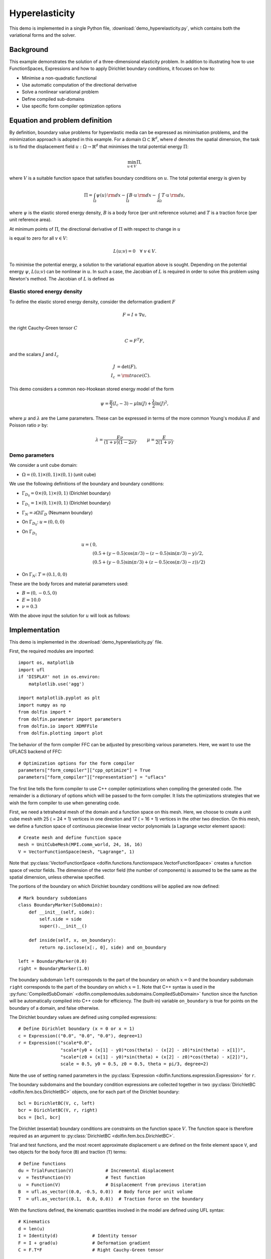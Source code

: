 
.. _demo_hyperelasticity:

Hyperelasticity
===============

This demo is implemented in a single Python file,
:download:`demo_hyperelasticity.py`, which contains both the
variational forms and the solver.


Background
----------

This example demonstrates the solution of a three-dimensional
elasticity problem. In addition to illustrating how to use
FunctionSpaces, Expressions and how to apply Dirichlet boundary
conditions, it focuses on how to:

* Minimise a non-quadratic functional
* Use automatic computation of the directional derivative
* Solve a nonlinear variational problem
* Define compiled sub-domains
* Use specific form compiler optimization options

Equation and problem definition
-------------------------------

By definition, boundary value problems for hyperelastic media can be
expressed as minimisation problems, and the minimization approach is
adopted in this example. For a domain :math:`\Omega \subset
\mathbb{R}^{d}`, where :math:`d` denotes the spatial dimension, the
task is to find the displacement field :math:`u: \Omega \rightarrow
\mathbb{R}^{d}` that minimises the total potential energy :math:`\Pi`:

.. math::
   \min_{u \in V} \Pi,

where :math:`V` is a suitable function space that satisfies boundary
conditions on :math:`u`.  The total potential energy is given by

.. math::
   \Pi = \int_{\Omega} \psi(u) \, {\rm d} x
   - \int_{\Omega} B \cdot u \, {\rm d} x
   - \int_{\partial\Omega} T \cdot u \, {\rm d} s,

where :math:`\psi` is the elastic stored energy density, :math:`B` is a
body force (per unit reference volume) and :math:`T` is a traction force
(per unit reference area).

At minimum points of :math:`\Pi`, the directional derivative of :math:`\Pi`
with respect to change in :math:`u`

.. math::
   :label: first_variation

   L(u; v) = D_{v} \Pi = \left. \frac{d \Pi(u + \epsilon v)}{d\epsilon} \right|_{\epsilon = 0}

is equal to zero for all :math:`v \in V`:

.. math::
   L(u; v) = 0 \quad \forall \ v \in V.

To minimise the potential energy, a solution to the variational
equation above is sought. Depending on the potential energy
:math:`\psi`, :math:`L(u; v)` can be nonlinear in :math:`u`. In such a
case, the Jacobian of :math:`L` is required in order to solve this
problem using Newton's method. The Jacobian of :math:`L` is defined as

.. math::
   :label: second_variation

   a(u; du, v) = D_{du} L = \left. \frac{d L(u + \epsilon du; v)}{d\epsilon} \right|_{\epsilon = 0} .



Elastic stored energy density
^^^^^^^^^^^^^^^^^^^^^^^^^^^^^^

To define the elastic stored energy density, consider the deformation
gradient :math:`F`

.. math::

   F = I + \nabla u,

the right Cauchy-Green tensor :math:`C`

.. math::

   C = F^{T} F,

and the scalars  :math:`J` and :math:`I_{c}`

.. math::
   J     &= \det(F), \\
   I_{c} &= {\rm trace}(C).

This demo considers a common neo-Hookean stored energy model of the form

.. math::
   \psi =  \frac{\mu}{2} (I_{c} - 3) - \mu \ln(J) + \frac{\lambda}{2}\ln(J)^{2},

where :math:`\mu` and :math:`\lambda` are the Lame parameters. These
can be expressed in terms of the more common Young's modulus :math:`E`
and Poisson ratio :math:`\nu` by:

.. math::
    \lambda = \frac{E \nu}{(1 + \nu)(1 - 2\nu)}, \quad  \quad
    \mu     =  \frac{E}{2(1 + \nu)} .


Demo parameters
^^^^^^^^^^^^^^^

We consider a unit cube domain:

* :math:`\Omega = (0, 1) \times (0, 1) \times (0, 1)` (unit cube)

We use the following definitions of the boundary and boundary conditions:

* :math:`\Gamma_{D_{0}} = 0 \times (0, 1) \times (0, 1)` (Dirichlet boundary)

* :math:`\Gamma_{D_{1}} = 1 \times (0, 1) \times (0, 1)` (Dirichlet boundary)

* :math:`\Gamma_{N} = \partial \Omega \backslash \Gamma_{D}` (Neumann boundary)

* On :math:`\Gamma_{D_{0}}`:  :math:`u = (0, 0, 0)`

* On  :math:`\Gamma_{D_{1}}`
    .. math::
       u = (&0, \\
       &(0.5 + (y - 0.5)\cos(\pi/3) - (z - 0.5)\sin(\pi/3) - y)/2, \\
       &(0.5 + (y - 0.5)\sin(\pi/3) + (z - 0.5)\cos(\pi/3) - z))/2)

* On :math:`\Gamma_{N}`: :math:`T = (0.1, 0, 0)`

These are the body forces and material parameters used:

* :math:`B = (0, -0.5, 0)`

* :math:`E    = 10.0`

* :math:`\nu  = 0.3`

With the above input the solution for :math:`u` will look as follows:

.. image:: hyperelasticity_u0.png
    :scale: 75
    :align: center

.. image:: hyperelasticity_u1.png
    :scale: 75
    :align: center


Implementation
--------------

This demo is implemented in the :download:`demo_hyperelasticity.py`
file.

First, the required modules are imported::

    import os, matplotlib
    import ufl
    if 'DISPLAY' not in os.environ:
        matplotlib.use('agg')
    
    import matplotlib.pyplot as plt
    import numpy as np
    from dolfin import *
    from dolfin.parameter import parameters
    from dolfin.io import XDMFFile
    from dolfin.plotting import plot
    
The behavior of the form compiler FFC can be adjusted by prescribing
various parameters. Here, we want to use the UFLACS backend of FFC::

    # Optimization options for the form compiler
    parameters["form_compiler"]["cpp_optimize"] = True
    parameters["form_compiler"]["representation"] = "uflacs"
    
The first line tells the form compiler to use C++ compiler optimizations when
compiling the generated code. The remainder is a dictionary of options which
will be passed to the form compiler. It lists the optimizations strategies
that we wish the form compiler to use when generating code.

.. index:: VectorFunctionSpace

First, we need a tetrahedral mesh of the domain and a function space
on this mesh. Here, we choose to create a unit cube mesh with 25 ( =
24 + 1) vertices in one direction and 17 ( = 16 + 1) vertices in the
other two direction. On this mesh, we define a function space of
continuous piecewise linear vector polynomials (a Lagrange vector
element space)::

    # Create mesh and define function space
    mesh = UnitCubeMesh(MPI.comm_world, 24, 16, 16)
    V = VectorFunctionSpace(mesh, "Lagrange", 1)
    
Note that :py:class:`VectorFunctionSpace
<dolfin.functions.functionspace.VectorFunctionSpace>` creates a
function space of vector fields. The dimension of the vector field
(the number of components) is assumed to be the same as the spatial
dimension, unless otherwise specified.

.. index:: compiled subdomain

The portions of the boundary on which Dirichlet boundary conditions
will be applied are now defined::

    # Mark boundary subdomians
    class BoundaryMarker(SubDomain):
        def __init__(self, side):
            self.side = side
            super().__init__()
    
        def inside(self, x, on_boundary):
            return np.isclose(x[:, 0], side) and on_boundary
    
    left = BoundaryMarker(0.0)
    right = BoundaryMarker(1.0)
    
The boundary subdomain ``left`` corresponds to the part of the
boundary on which :math:`x=0` and the boundary subdomain ``right``
corresponds to the part of the boundary on which :math:`x=1`. Note
that C++ syntax is used in the :py:func:`CompiledSubDomain`
<dolfin.compilemodules.subdomains.CompiledSubDomain>` function since
the function will be automatically compiled into C++ code for
efficiency. The (built-in) variable ``on_boundary`` is true for points
on the boundary of a domain, and false otherwise.

.. index:: compiled expression

The Dirichlet boundary values are defined using compiled expressions::

    # Define Dirichlet boundary (x = 0 or x = 1)
    c = Expression(("0.0", "0.0", "0.0"), degree=1)
    r = Expression(("scale*0.0",
                    "scale*(y0 + (x[1] - y0)*cos(theta) - (x[2] - z0)*sin(theta) - x[1])",
                    "scale*(z0 + (x[1] - y0)*sin(theta) + (x[2] - z0)*cos(theta) - x[2])"),
                    scale = 0.5, y0 = 0.5, z0 = 0.5, theta = pi/3, degree=2)
    
Note the use of setting named parameters in the :py:class:`Expression
<dolfin.functions.expression.Expression>` for ``r``.

The boundary subdomains and the boundary condition expressions are
collected together in two :py:class:`DirichletBC
<dolfin.fem.bcs.DirichletBC>` objects, one for each part of the
Dirichlet boundary::

    bcl = DirichletBC(V, c, left)
    bcr = DirichletBC(V, r, right)
    bcs = [bcl, bcr]
    
The Dirichlet (essential) boundary conditions are constraints on the
function space :math:`V`. The function space is therefore required as
an argument to :py:class:`DirichletBC <dolfin.fem.bcs.DirichletBC>`.

.. index:: TestFunction, TrialFunction

Trial and test functions, and the most recent approximate displacement
``u`` are defined on the finite element space ``V``, and two objects
for the body force (``B``) and traction (``T``) terms::

    # Define functions
    du = TrialFunction(V)            # Incremental displacement
    v  = TestFunction(V)             # Test function
    u  = Function(V)                 # Displacement from previous iteration
    B  = ufl.as_vector((0.0, -0.5, 0.0))  # Body force per unit volume
    T  = ufl.as_vector((0.1,  0.0, 0.0))  # Traction force on the boundary

With the functions defined, the kinematic quantities involved in the model
are defined using UFL syntax::

    # Kinematics
    d = len(u)
    I = Identity(d)             # Identity tensor
    F = I + grad(u)             # Deformation gradient
    C = F.T*F                   # Right Cauchy-Green tensor
    
    # Invariants of deformation tensors
    Ic = tr(C)
    J  = det(F)
    
Next, the material parameters are set and the strain energy density
and the total potential energy are defined, again using UFL syntax::

    # Elasticity parameters
    E, nu = 10.0, 0.3
    mu, lmbda = E/(2*(1 + nu)), E*nu/((1 + nu)*(1 - 2*nu))
    
    # Stored strain energy density (compressible neo-Hookean model)
    psi = (mu/2)*(Ic - 3) - mu*ln(J) + (lmbda/2)*(ln(J))**2
    
    # Total potential energy
    Pi = psi*dx - dot(B, u)*dx - dot(T, u)*ds
    
Note that ``lambda`` is a reserved
keyword in Python, hence the misspelling ``lmbda``.

.. index:: directional derivative; derivative, taking variations; derivative, automatic differentiation; derivative

Directional derivatives are now computed of :math:`\Pi` and :math:`L`
(see :eq:`first_variation` and :eq:`second_variation`)::

    # Compute first variation of Pi (directional derivative about u in the direction of v)
    F = derivative(Pi, u, v)
    
    # Compute Jacobian of F
    J = derivative(F, u, du)
    
The complete variational problem can now be solved by a single call to
:py:func:`solve <dolfin.fem.solving.solve>`::

    # Solve variational problem
    solve(F == 0, u, bcs, J=J)
    
Finally, the solution ``u`` is saved to a file named
``displacement.pvd`` in VTK format, and the deformed mesh is plotted
to the screen::

    # Save solution in VTK format
    with XDMFFile(mesh.mpi_comm(), "u.xdmf") as ufile_xdmf:
        ufile_xdmf.write(u)
    
    # Plot solution
    plot(u)
    plt.show()
    plt.savefig("plot.pdf")
